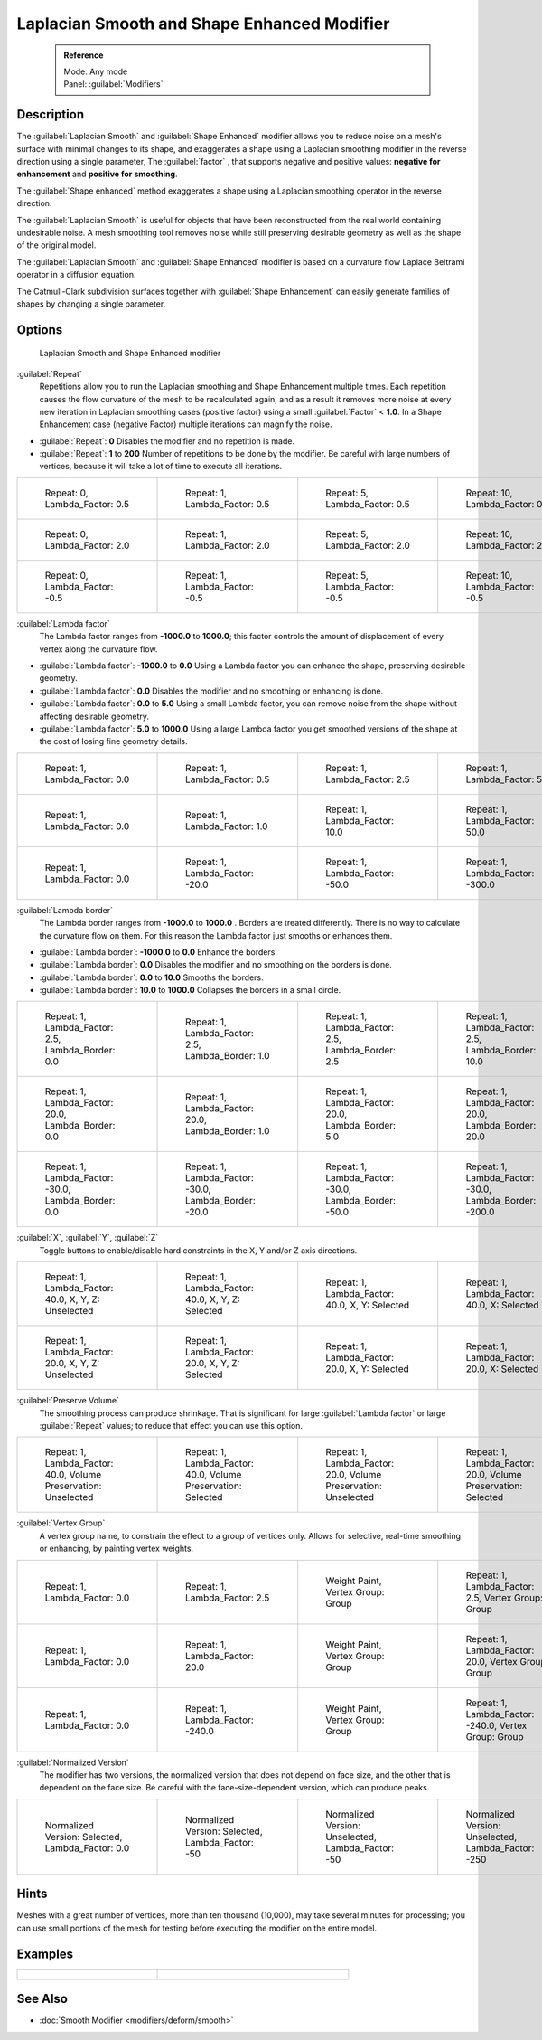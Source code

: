 
Laplacian Smooth and Shape Enhanced Modifier
============================================


 .. admonition:: Reference
   :class: refbox

   | Mode:     Any mode
   | Panel:    :guilabel:`Modifiers`


Description
-----------


The :guilabel:`Laplacian Smooth` and :guilabel:`Shape Enhanced` modifier allows you to reduce
noise on a mesh's surface with minimal changes to its shape, and exaggerates a shape using a
Laplacian smoothing modifier in the reverse direction using a single parameter,
The :guilabel:`factor` , that supports negative and positive values:
**negative for enhancement** and **positive for smoothing**\ .

The :guilabel:`Shape enhanced` method exaggerates a shape using a Laplacian smoothing operator
in the reverse direction.

The :guilabel:`Laplacian Smooth` is useful for objects that have been reconstructed from the
real world containing undesirable noise. A mesh smoothing tool removes noise while still
preserving desirable geometry as well as the shape of the original model.

The :guilabel:`Laplacian Smooth` and :guilabel:`Shape Enhanced` modifier is based on a
curvature flow Laplace Beltrami operator in a diffusion equation.

The Catmull-Clark subdivision surfaces together with :guilabel:`Shape Enhancement` can easily
generate families of shapes by changing a single parameter.


Options
-------


.. figure:: /images/Apinzonf_Diagram_Modifier_Panel.jpg
   :width: 369px
   :figwidth: 369px

   Laplacian Smooth and Shape Enhanced modifier


:guilabel:`Repeat`
   Repetitions allow you to run the Laplacian smoothing and Shape Enhancement multiple times. Each repetition causes the flow curvature of the mesh to be recalculated again, and as a result it removes more noise at every new iteration in Laplacian smoothing cases (positive factor) using a small :guilabel:`Factor` < **1.0**\ . In a Shape Enhancement case (negative Factor) multiple iterations can magnify the noise.

- :guilabel:`Repeat`\ : **0** Disables the modifier and no repetition is made.
- :guilabel:`Repeat`\ : **1** to **200** Number of repetitions to be done by the modifier. Be careful with large numbers of vertices, because it will take a lot of time to execute all iterations.


+---------------------------------------------------------------+---------------------------------------------------------------+---------------------------------------------------------------+----------------------------------------------------------------+
+.. figure:: /images/Apinzonf_GSOC_2012_Diagram_repeat0.jpg     |.. figure:: /images/Apinzonf_GSOC_2012_Diagram_repeat1.jpg     |.. figure:: /images/Apinzonf_GSOC_2012_Diagram_repeat5.jpg     |.. figure:: /images/Apinzonf_GSOC_2012_Diagram_repeat10.jpg     +
+   :width: 150px                                               |   :width: 150px                                               |   :width: 150px                                               |   :width: 150px                                                +
+   :figwidth: 150px                                            |   :figwidth: 150px                                            |   :figwidth: 150px                                            |   :figwidth: 150px                                             +
+                                                               |                                                               |                                                               |                                                                +
+   Repeat: 0, Lambda_Factor: 0.5                               |   Repeat: 1, Lambda_Factor: 0.5                               |   Repeat: 5, Lambda_Factor: 0.5                               |   Repeat: 10, Lambda_Factor: 0.5                               +
+---------------------------------------------------------------+---------------------------------------------------------------+---------------------------------------------------------------+----------------------------------------------------------------+
+.. figure:: /images/Apinzonf_GSOC_2012_Diagram_cube_repeat0.jpg|.. figure:: /images/Apinzonf_GSOC_2012_Diagram_cube_repeat1.jpg|.. figure:: /images/Apinzonf_GSOC_2012_Diagram_cube_repeat5.jpg|.. figure:: /images/Apinzonf_GSOC_2012_Diagram_cube_repeat10.jpg+
+   :width: 150px                                               |   :width: 150px                                               |   :width: 150px                                               |   :width: 150px                                                +
+   :figwidth: 150px                                            |   :figwidth: 150px                                            |   :figwidth: 150px                                            |   :figwidth: 150px                                             +
+                                                               |                                                               |                                                               |                                                                +
+   Repeat: 0, Lambda_Factor: 2.0                               |   Repeat: 1, Lambda_Factor: 2.0                               |   Repeat: 5, Lambda_Factor: 2.0                               |   Repeat: 10, Lambda_Factor: 2.0                               +
+---------------------------------------------------------------+---------------------------------------------------------------+---------------------------------------------------------------+----------------------------------------------------------------+
+.. figure:: /images/Apinzonf_Diagram_camel_repeat0.jpg         |.. figure:: /images/Apinzonf_Diagram_camel_repeat1.jpg         |.. figure:: /images/Apinzonf_Diagram_camel_repeat5.jpg         |.. figure:: /images/Apinzonf_Diagram_camel_repeat10.jpg         +
+   :width: 150px                                               |   :width: 150px                                               |   :width: 150px                                               |   :width: 150px                                                +
+   :figwidth: 150px                                            |   :figwidth: 150px                                            |   :figwidth: 150px                                            |   :figwidth: 150px                                             +
+                                                               |                                                               |                                                               |                                                                +
+   Repeat: 0, Lambda_Factor: -0.5                              |   Repeat: 1, Lambda_Factor: -0.5                              |   Repeat: 5, Lambda_Factor: -0.5                              |   Repeat: 10, Lambda_Factor: -0.5                              +
+---------------------------------------------------------------+---------------------------------------------------------------+---------------------------------------------------------------+----------------------------------------------------------------+


:guilabel:`Lambda factor`
   The Lambda factor ranges from **-1000.0** to **1000.0**\ ; this factor controls the amount of displacement of every vertex along the curvature flow.


- :guilabel:`Lambda factor`\ : **-1000.0** to **0.0** Using a Lambda factor you can enhance the shape, preserving desirable geometry.
- :guilabel:`Lambda factor`\ : **0.0** Disables the modifier and no smoothing or enhancing is done.
- :guilabel:`Lambda factor`\ : **0.0** to **5.0** Using a small Lambda factor, you can remove noise from the shape without affecting desirable geometry.
- :guilabel:`Lambda factor`\ : **5.0** to **1000.0** Using a large Lambda factor you get smoothed versions of the shape at the cost of losing fine geometry details.


+-----------------------------------------------------------------+-----------------------------------------------------------------+------------------------------------------------------------------+------------------------------------------------------------------+
+.. figure:: /images/Apinzonf_GSOC_2012_Diagram_lambda0_0.jpg     |.. figure:: /images/Apinzonf_GSOC_2012_Diagram_lambda0_5.jpg     |.. figure:: /images/Apinzonf_GSOC_2012_Diagram_lambda2_5.jpg      |.. figure:: /images/Apinzonf_GSOC_2012_Diagram_lambda5_0.jpg      +
+   :width: 150px                                                 |   :width: 150px                                                 |   :width: 150px                                                  |   :width: 150px                                                  +
+   :figwidth: 150px                                              |   :figwidth: 150px                                              |   :figwidth: 150px                                               |   :figwidth: 150px                                               +
+                                                                 |                                                                 |                                                                  |                                                                  +
+   Repeat: 1, Lambda_Factor: 0.0                                 |   Repeat: 1, Lambda_Factor: 0.5                                 |   Repeat: 1, Lambda_Factor: 2.5                                  |   Repeat: 1, Lambda_Factor: 5.0                                  +
+-----------------------------------------------------------------+-----------------------------------------------------------------+------------------------------------------------------------------+------------------------------------------------------------------+
+.. figure:: /images/Apinzonf_GSOC_2012_Diagram_cube_lambda0_0.jpg|.. figure:: /images/Apinzonf_GSOC_2012_Diagram_cube_lambda1_0.jpg|.. figure:: /images/Apinzonf_GSOC_2012_Diagram_cube_lambda10_0.jpg|.. figure:: /images/Apinzonf_GSOC_2012_Diagram_cube_lambda50_0.jpg+
+   :width: 150px                                                 |   :width: 150px                                                 |   :width: 150px                                                  |   :width: 150px                                                  +
+   :figwidth: 150px                                              |   :figwidth: 150px                                              |   :figwidth: 150px                                               |   :figwidth: 150px                                               +
+                                                                 |                                                                 |                                                                  |                                                                  +
+   Repeat: 1, Lambda_Factor: 0.0                                 |   Repeat: 1, Lambda_Factor: 1.0                                 |   Repeat: 1, Lambda_Factor: 10.0                                 |   Repeat: 1, Lambda_Factor: 50.0                                 +
+-----------------------------------------------------------------+-----------------------------------------------------------------+------------------------------------------------------------------+------------------------------------------------------------------+
+.. figure:: /images/Apinzonf_Diagram_camel_lambda0_0.jpg         |.. figure:: /images/Apinzonf_Diagram_camel_lambda20_0.jpg        |.. figure:: /images/Apinzonf_Diagram_camel_lambda50_0.jpg         |.. figure:: /images/Apinzonf_Diagram_camel_lambda300_0.jpg        +
+   :width: 150px                                                 |   :width: 150px                                                 |   :width: 150px                                                  |   :width: 150px                                                  +
+   :figwidth: 150px                                              |   :figwidth: 150px                                              |   :figwidth: 150px                                               |   :figwidth: 150px                                               +
+                                                                 |                                                                 |                                                                  |                                                                  +
+   Repeat: 1, Lambda_Factor: 0.0                                 |   Repeat: 1, Lambda_Factor: -20.0                               |   Repeat: 1, Lambda_Factor: -50.0                                |   Repeat: 1, Lambda_Factor: -300.0                               +
+-----------------------------------------------------------------+-----------------------------------------------------------------+------------------------------------------------------------------+------------------------------------------------------------------+


:guilabel:`Lambda border`
   The Lambda border ranges from **-1000.0** to **1000.0** . Borders are treated differently. There is no way to calculate the curvature flow on them. For this reason the Lambda factor just smooths or enhances them.

- :guilabel:`Lambda border`\ : **-1000.0** to **0.0** Enhance the borders.
- :guilabel:`Lambda border`\ : **0.0** Disables the modifier and no smoothing on the borders is done.
- :guilabel:`Lambda border`\ : **0.0** to **10.0** Smooths the borders.
- :guilabel:`Lambda border`\ : **10.0** to **1000.0** Collapses the borders in a small circle.


+-----------------------------------------------------------------+-----------------------------------------------------------------+-----------------------------------------------------------------+------------------------------------------------------------------+
+.. figure:: /images/Apinzonf_GSOC_2012_Diagram_border0_0.jpg     |.. figure:: /images/Apinzonf_GSOC_2012_Diagram_border1_0.jpg     |.. figure:: /images/Apinzonf_GSOC_2012_Diagram_border2_5.jpg     |.. figure:: /images/Apinzonf_GSOC_2012_Diagram_border10_0.jpg     +
+   :width: 150px                                                 |   :width: 150px                                                 |   :width: 150px                                                 |   :width: 150px                                                  +
+   :figwidth: 150px                                              |   :figwidth: 150px                                              |   :figwidth: 150px                                              |   :figwidth: 150px                                               +
+                                                                 |                                                                 |                                                                 |                                                                  +
+   Repeat: 1, Lambda_Factor: 2.5, Lambda_Border: 0.0             |   Repeat: 1, Lambda_Factor: 2.5, Lambda_Border: 1.0             |   Repeat: 1, Lambda_Factor: 2.5, Lambda_Border: 2.5             |   Repeat: 1, Lambda_Factor: 2.5, Lambda_Border: 10.0             +
+-----------------------------------------------------------------+-----------------------------------------------------------------+-----------------------------------------------------------------+------------------------------------------------------------------+
+.. figure:: /images/Apinzonf_GSOC_2012_Diagram_cube_border0_0.jpg|.. figure:: /images/Apinzonf_GSOC_2012_Diagram_cube_border1_0.jpg|.. figure:: /images/Apinzonf_GSOC_2012_Diagram_cube_border5_0.jpg|.. figure:: /images/Apinzonf_GSOC_2012_Diagram_cube_border20_0.jpg+
+   :width: 150px                                                 |   :width: 150px                                                 |   :width: 150px                                                 |   :width: 150px                                                  +
+   :figwidth: 150px                                              |   :figwidth: 150px                                              |   :figwidth: 150px                                              |   :figwidth: 150px                                               +
+                                                                 |                                                                 |                                                                 |                                                                  +
+   Repeat: 1, Lambda_Factor: 20.0, Lambda_Border: 0.0            |   Repeat: 1, Lambda_Factor: 20.0, Lambda_Border: 1.0            |   Repeat: 1, Lambda_Factor: 20.0, Lambda_Border: 5.0            |   Repeat: 1, Lambda_Factor: 20.0, Lambda_Border: 20.0            +
+-----------------------------------------------------------------+-----------------------------------------------------------------+-----------------------------------------------------------------+------------------------------------------------------------------+
+.. figure:: /images/Apinzonf_Diagram_cup_border0_0.jpg           |.. figure:: /images/Apinzonf_Diagram_cup_border20_0.jpg          |.. figure:: /images/Apinzonf_Diagram_cup_border50_0.jpg          |.. figure:: /images/Apinzonf_Diagram_cup_border200_0.jpg          +
+   :width: 150px                                                 |   :width: 150px                                                 |   :width: 150px                                                 |   :width: 150px                                                  +
+   :figwidth: 150px                                              |   :figwidth: 150px                                              |   :figwidth: 150px                                              |   :figwidth: 150px                                               +
+                                                                 |                                                                 |                                                                 |                                                                  +
+   Repeat: 1, Lambda_Factor: -30.0, Lambda_Border: 0.0           |   Repeat: 1, Lambda_Factor: -30.0, Lambda_Border: -20.0         |   Repeat: 1, Lambda_Factor: -30.0, Lambda_Border: -50.0         |   Repeat: 1, Lambda_Factor: -30.0, Lambda_Border: -200.0         +
+-----------------------------------------------------------------+-----------------------------------------------------------------+-----------------------------------------------------------------+------------------------------------------------------------------+


:guilabel:`X`\ , :guilabel:`Y`\ , :guilabel:`Z`
   Toggle buttons to enable/disable hard constraints in the X, Y and/or Z axis directions.


+------------------------------------------------------------+----------------------------------------------------------------+---------------------------------------------------------------+--------------------------------------------------------------+
+.. figure:: /images/Apinzonf_GSOC_2012_Diagram_cube_axis.jpg|.. figure:: /images/Apinzonf_GSOC_2012_Diagram_cube_axis_xyz.jpg|.. figure:: /images/Apinzonf_GSOC_2012_Diagram_cube_axis_xy.jpg|.. figure:: /images/Apinzonf_GSOC_2012_Diagram_cube_axis_x.jpg+
+   :width: 150px                                            |   :width: 150px                                                |   :width: 150px                                               |   :width: 150px                                              +
+   :figwidth: 150px                                         |   :figwidth: 150px                                             |   :figwidth: 150px                                            |   :figwidth: 150px                                           +
+                                                            |                                                                |                                                               |                                                              +
+   Repeat: 1, Lambda_Factor: 40.0, X, Y, Z: Unselected      |   Repeat: 1, Lambda_Factor: 40.0, X, Y, Z: Selected            |   Repeat: 1, Lambda_Factor: 40.0, X, Y: Selected              |   Repeat: 1, Lambda_Factor: 40.0, X: Selected                +
+------------------------------------------------------------+----------------------------------------------------------------+---------------------------------------------------------------+--------------------------------------------------------------+
+.. figure:: /images/Apinzonf_GSOC_2012_Diagram_t_axis.jpg   |.. figure:: /images/Apinzonf_GSOC_2012_Diagram_t_axis_xyz.jpg   |.. figure:: /images/Apinzonf_GSOC_2012_Diagram_t_axis_xy.jpg   |.. figure:: /images/Apinzonf_GSOC_2012_Diagram_t_axis_x.jpg   +
+   :width: 150px                                            |   :width: 150px                                                |   :width: 150px                                               |   :width: 150px                                              +
+   :figwidth: 150px                                         |   :figwidth: 150px                                             |   :figwidth: 150px                                            |   :figwidth: 150px                                           +
+                                                            |                                                                |                                                               |                                                              +
+   Repeat: 1, Lambda_Factor: 20.0, X, Y, Z: Unselected      |   Repeat: 1, Lambda_Factor: 20.0, X, Y, Z: Selected            |   Repeat: 1, Lambda_Factor: 20.0, X, Y: Selected              |   Repeat: 1, Lambda_Factor: 20.0, X: Selected                +
+------------------------------------------------------------+----------------------------------------------------------------+---------------------------------------------------------------+--------------------------------------------------------------+


:guilabel:`Preserve Volume`
   The smoothing process can produce shrinkage. That is significant for large :guilabel:`Lambda factor` or large :guilabel:`Repeat` values; to reduce that effect you can use this option.

+-------------------------------------------------------------------+------------------------------------------------------------------+--------------------------------------------------------------------+-------------------------------------------------------------------+
+.. figure:: /images/Apinzonf_GSOC_2012_Diagram_cube_volumeFalse.jpg|.. figure:: /images/Apinzonf_GSOC_2012_Diagram_cube_volumeTrue.jpg|.. figure:: /images/Apinzonf_GSOC_2012_Diagram_cube_volume2False.jpg|.. figure:: /images/Apinzonf_GSOC_2012_Diagram_cube_volume2True.jpg+
+   :width: 150px                                                   |   :width: 150px                                                  |   :width: 150px                                                    |   :width: 150px                                                   +
+   :figwidth: 150px                                                |   :figwidth: 150px                                               |   :figwidth: 150px                                                 |   :figwidth: 150px                                                +
+                                                                   |                                                                  |                                                                    |                                                                   +
+   Repeat: 1, Lambda_Factor: 40.0, Volume Preservation: Unselected |   Repeat: 1, Lambda_Factor: 40.0, Volume Preservation: Selected  |   Repeat: 1, Lambda_Factor: 20.0, Volume Preservation: Unselected  |   Repeat: 1, Lambda_Factor: 20.0, Volume Preservation: Selected   +
+-------------------------------------------------------------------+------------------------------------------------------------------+--------------------------------------------------------------------+-------------------------------------------------------------------+


:guilabel:`Vertex Group`
   A vertex group name, to constrain the effect to a group of vertices only. Allows for selective, real-time smoothing or enhancing, by painting vertex weights.


+-----------------------------------------------------------+------------------------------------------------------------+--------------------------------------------------------------+---------------------------------------------------------------+
+.. figure:: /images/Apinzonf_GSOC_2012_Diagram_repeat0.jpg |.. figure:: /images/Apinzonf_GSOC_2012_Diagram_lambda2_5.jpg|.. figure:: /images/Apinzonf_GSOC_2012_Diagram_femme_paint.jpg|.. figure:: /images/Apinzonf_GSOC_2012_Diagram_femme_wgroup.jpg+
+   :width: 150px                                           |   :width: 150px                                            |   :width: 150px                                              |   :width: 150px                                               +
+   :figwidth: 150px                                        |   :figwidth: 150px                                         |   :figwidth: 150px                                           |   :figwidth: 150px                                            +
+                                                           |                                                            |                                                              |                                                               +
+   Repeat: 1, Lambda_Factor: 0.0                           |   Repeat: 1, Lambda_Factor: 2.5                            |   Weight Paint, Vertex Group: Group                          |   Repeat: 1, Lambda_Factor: 2.5, Vertex Group: Group          +
+-----------------------------------------------------------+------------------------------------------------------------+--------------------------------------------------------------+---------------------------------------------------------------+
+.. figure:: /images/Apinzonf_GSOC_2012_Diagram_t_normal.jpg|.. figure:: /images/Apinzonf_GSOC_2012_Diagram_t_smooth.jpg |.. figure:: /images/Apinzonf_GSOC_2012_Diagram_t_paint.jpg    |.. figure:: /images/Apinzonf_GSOC_2012_Diagram_t_wgroup.jpg    +
+   :width: 150px                                           |   :width: 150px                                            |   :width: 150px                                              |   :width: 150px                                               +
+   :figwidth: 150px                                        |   :figwidth: 150px                                         |   :figwidth: 150px                                           |   :figwidth: 150px                                            +
+                                                           |                                                            |                                                              |                                                               +
+   Repeat: 1, Lambda_Factor: 0.0                           |   Repeat: 1, Lambda_Factor: 20.0                           |   Weight Paint, Vertex Group: Group                          |   Repeat: 1, Lambda_Factor: 20.0, Vertex Group: Group         +
+-----------------------------------------------------------+------------------------------------------------------------+--------------------------------------------------------------+---------------------------------------------------------------+
+.. figure:: /images/Apinzonf_Diagram_camel_vertex0.jpg     |.. figure:: /images/Apinzonf_Diagram_camel_vertex1.jpg      |.. figure:: /images/Apinzonf_Diagram_camel_vertex2.jpg        |.. figure:: /images/Apinzonf_Diagram_camel_vertex3.jpg         +
+   :width: 150px                                           |   :width: 150px                                            |   :width: 150px                                              |   :width: 150px                                               +
+   :figwidth: 150px                                        |   :figwidth: 150px                                         |   :figwidth: 150px                                           |   :figwidth: 150px                                            +
+                                                           |                                                            |                                                              |                                                               +
+   Repeat: 1, Lambda_Factor: 0.0                           |   Repeat: 1, Lambda_Factor: -240.0                         |   Weight Paint, Vertex Group: Group                          |   Repeat: 1, Lambda_Factor: -240.0, Vertex Group: Group       +
+-----------------------------------------------------------+------------------------------------------------------------+--------------------------------------------------------------+---------------------------------------------------------------+


:guilabel:`Normalized Version`
   The modifier has two versions, the normalized version that does not depend on face size, and the other that is dependent on the face size. Be careful with the face-size-dependent version, which can produce peaks.


+-----------------------------------------------------------+-----------------------------------------------------------+-----------------------------------------------------------+-----------------------------------------------------------+
+.. figure:: /images/Apinzonf_Diagram_monkey_normalized0.jpg|.. figure:: /images/Apinzonf_Diagram_monkey_normalized1.jpg|.. figure:: /images/Apinzonf_Diagram_monkey_normalized2.jpg|.. figure:: /images/Apinzonf_Diagram_monkey_normalized3.jpg+
+   :width: 150px                                           |   :width: 150px                                           |   :width: 150px                                           |   :width: 150px                                           +
+   :figwidth: 150px                                        |   :figwidth: 150px                                        |   :figwidth: 150px                                        |   :figwidth: 150px                                        +
+                                                           |                                                           |                                                           |                                                           +
+   Normalized Version: Selected, Lambda_Factor: 0.0        |   Normalized Version: Selected, Lambda_Factor: -50        |   Normalized Version: Unselected, Lambda_Factor: -50      |   Normalized Version: Unselected, Lambda_Factor: -250     +
+-----------------------------------------------------------+-----------------------------------------------------------+-----------------------------------------------------------+-----------------------------------------------------------+


Hints
-----


Meshes with a great number of vertices, more than ten thousand (10,000),
may take several minutes for processing; you can use small portions of the mesh for testing
before executing the modifier on the entire model.


Examples
--------


+-------------------------------------------------------------------------------------------------------------------+-------------------------------------------------------------------------------------------------------------------+
+.. figure:: /images/Apinzonf_GSOC_2012_Diagram_repeat0.jpg                                                         |.. figure:: /images/Apinzonf_Shape_Enhanced_Camel.jpg                                                              +
+   :width: 150px                                                                                                   |   :width: 240px                                                                                                   +
+   :figwidth: 150px                                                                                                |   :figwidth: 240px                                                                                                +
+                                                                                                                   |                                                                                                                   +
+   Femme front view                                                                                                |   Camel Enhanced                                                                                                  +
+    `Femme Front blend file <http://wiki.blender.org/index.php/Media:Apinzonf_GSOC_2012_Media_femme_front.blend>`__|    `Cube Smooth blend file <http://wiki.blender.org/index.php/Media:Apinzonf_GSOC_2012_Media_cube_smooth.blend>`__+
+-------------------------------------------------------------------------------------------------------------------+-------------------------------------------------------------------------------------------------------------------+


See Also
--------


- :doc:`Smooth Modifier <modifiers/deform/smooth>`


